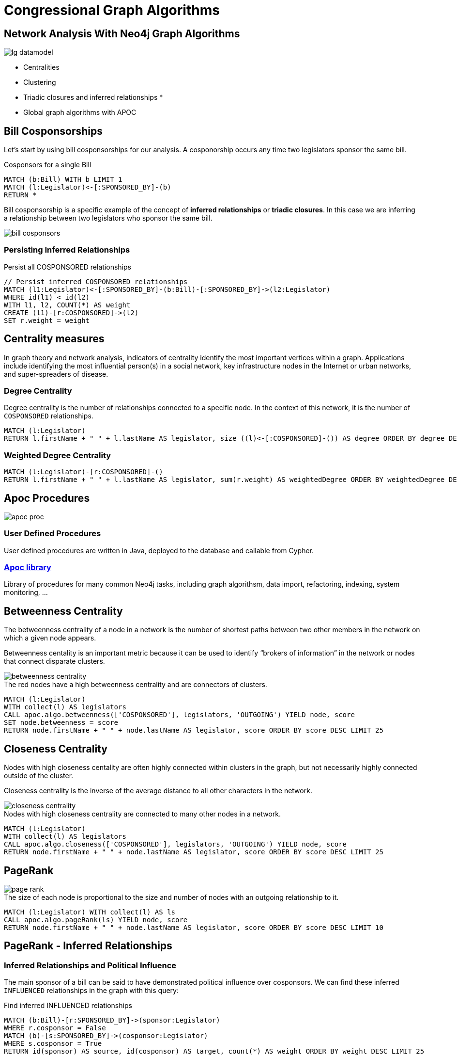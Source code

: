 = Congressional Graph Algorithms

== Network Analysis With Neo4j Graph Algorithms

[subs=attributes]
image::{img}/lg_datamodel.png[float=right]

* Centralities
* Clustering
* Triadic closures and inferred relationships
*
* Global graph algorithms with APOC


//== US Congress As A Graph
//
//image::{img}/lg_datamodel.png[float=right]
//
//=== Datamodel
//
//=== Import
//
//You can import this dataset into Neo4j using http://www.lyonwj.com/LazyWebCypher/?file=https://raw.githubusercontent.com/legis-graph/legis-graph/master/quickstart/114/legis_graph_import_114.cypher[this cypher script] or for a more in-depth data import walkthrough with
//
//* pass:a[<a play-topic='http://guides.neo4j.com/legisgraphimport.html'>this in-depth browser guide</a>]
//
// TODO: some exploratory queries
//
//=== Exploratory Queries
//
//.The meta model
//[source,cypher,subs=attributes]
//----
//CALL apoc.meta.graph()
//----
//
//.California legislators
//[source,cypher,subs=attributes]
//----
//MATCH (l:Legislator)-[:REPRESENTS]->(s:State {code: "CA"})
//MATCH (p:Party)<--(l)-->(c:Body)
//RETURN *
//----
//

== Bill Cosponsorships

Let's start by using bill cosponsorships for our analysis. A cosponorship occurs any time two legislators sponsor the same bill.

.Cosponsors for a single Bill
[source,cypher,subs=attributes]
----
MATCH (b:Bill) WITH b LIMIT 1
MATCH (l:Legislator)<-[:SPONSORED_BY]-(b)
RETURN *
----

Bill cosponsorship is a specific example of the concept of *inferred relationships* or *triadic closures*. In this case we are inferring a relationship between two legislators who sponsor the same bill. 

image::{img}/bill_cosponsors.png[]


=== Persisting Inferred Relationships

.Persist all COSPONSORED relationships
[source,cypher,subs=attributes]
----
// Persist inferred COSPONSORED relationships
MATCH (l1:Legislator)<-[:SPONSORED_BY]-(b:Bill)-[:SPONSORED_BY]->(l2:Legislator)
WHERE id(l1) < id(l2)
WITH l1, l2, COUNT(*) AS weight
CREATE (l1)-[r:COSPONSORED]->(l2)
SET r.weight = weight
----

== Centrality measures

In graph theory and network analysis, indicators of centrality identify the most important vertices within a graph. Applications include identifying the most influential person(s) in a social network, key infrastructure nodes in the Internet or urban networks, and super-spreaders of disease.

=== Degree Centrality

Degree centrality is the number of relationships connected to a specific node. In the context of this network, it is the number of `COSPONSORED` relationships.

[source,cypher]
----
MATCH (l:Legislator)
RETURN l.firstName + " " + l.lastName AS legislator, size ((l)<-[:COSPONSORED]-()) AS degree ORDER BY degree DESC LIMIT 25
----

=== Weighted Degree Centrality

[source,cypher]
----
MATCH (l:Legislator)-[r:COSPONSORED]-()
RETURN l.firstName + " " + l.lastName AS legislator, sum(r.weight) AS weightedDegree ORDER BY weightedDegree DESC LIMIT 25
----

== Apoc Procedures

image::https://dl.dropboxusercontent.com/u/67572426/graph_of_thrones/apoc_proc.png[float=right]

=== User Defined Procedures

User defined procedures are written in Java, deployed to the database and callable from Cypher.

=== https://github.com/neo4j-contrib/neo4j-apoc-procedures[Apoc library]

Library of procedures for many common Neo4j tasks, including graph algorithsm, data import, refactoring, indexing, system monitoring, ...


== Betweenness Centrality

The betweenness centrality of a node in a network is the number of shortest paths between two other members in the network on which a given node appears.

Betweenness centality is an important metric because it can be used to identify “brokers of information” in the network or nodes that connect disparate clusters.

image::http://www.lyonwj.com/public/img/betweenness-centrality.png[]

.The red nodes have a high betweenness centrality and are connectors of clusters.

[source,cypher]
----
MATCH (l:Legislator)
WITH collect(l) AS legislators
CALL apoc.algo.betweenness(['COSPONSORED'], legislators, 'OUTGOING') YIELD node, score
SET node.betweenness = score
RETURN node.firstName + " " + node.lastName AS legislator, score ORDER BY score DESC LIMIT 25
----


== Closeness Centrality

Nodes with high closeness centality are often highly connected within clusters in the graph, but not necessarily highly connected outside of the cluster.

Closeness centrality is the inverse of the average distance to all other characters in the network.

image::http://www.lyonwj.com/public/img/closeness-centrality.png[]

.Nodes with high closeness centrality are connected to many other nodes in a network.
[source,cypher]
----
MATCH (l:Legislator)
WITH collect(l) AS legislators
CALL apoc.algo.closeness(['COSPONSORED'], legislators, 'OUTGOING') YIELD node, score
RETURN node.firstName + " " + node.lastName AS legislator, score ORDER BY score DESC LIMIT 25
----


== PageRank

image::http://www.lyonwj.com/public/img/page-rank.png[]

.The size of each node is proportional to the size and number of nodes with an outgoing relationship to it.

[source,cypher]
----
MATCH (l:Legislator) WITH collect(l) AS ls
CALL apoc.algo.pageRank(ls) YIELD node, score
RETURN node.firstName + " " + node.lastName AS legislator, score ORDER BY score DESC LIMIT 10
----

== PageRank - Inferred Relationships

// TODO: insert image from wikipedia

=== Inferred Relationships and Political Influence

The main sponsor of a bill can be said to have demonstrated political influence over cosponsors. We can find these inferred `INFLUENCED` relationships in the graph with this query:

.Find inferred INFLUENCED relationships
[source,cypher]
----
MATCH (b:Bill)-[r:SPONSORED_BY]->(sponsor:Legislator)
WHERE r.cosponsor = False
MATCH (b)-[s:SPONSORED_BY]->(cosponsor:Legislator)
WHERE s.cosponsor = True
RETURN id(sponsor) AS source, id(cosponsor) AS target, count(*) AS weight ORDER BY weight DESC LIMIT 25
----


=== PageRank On Inferred Relationships

We can run PageRank using inferred relationships without actually persisting these to the graph:

//So let's remove all the `COSPONSORED` relatiionships:
//
//[source,cypher]
//----
//MATCH ()-[r:COSPONSORED]-()
//DELETE r
//----.

.Run PageRank on inferred INFLUENCED relationships (that are not persisted in the graph)
[source,cypher]
----
CALL apoc.algo.pageRankWithCypher({iterations:20, write:true, node_cypher: 'MATCH (l:Legislator) RETURN id(l) AS id', rel_cypher:'MATCH (b:Bill)-[r:SPONSORED_BY]->(sponsor:Legislator)
WHERE r.cosponsor = False
MATCH (b)-[s:SPONSORED_BY]->(cosponsor:Legislator)
WHERE s.cosponsor = True
RETURN id(sponsor) AS source, id(cosponsor) AS target, count(*) AS weight ORDER BY weight DESC'})
----


== Most influential Senator with influence over certain topics

[source,cypher]
----
MATCH (b:Body {type: "Senate"})<-[:ELECTED_TO]-(l:Legislator)<-[:SPONSORED_BY]-(:Bill)-[d:DEALS_WITH]->(s:Subject)
WHERE s.title CONTAINS "Technology"
RETURN l, COUNT(*) AS num ORDER BY l.pagerank DESC LIMIT 10
----


//== Community Detection
//
//image::http://www.lyonwj.com/public/img/community-1.png[]
//
//.Community detection algorithms seek to minimize **modularity**, the ratio of the number of relationships across clusters to thhe number of relationships within cluster.
//
//== Community Detection In Congress
//
//First we'll need to filter on only members of the Senate or House, since we won't see bill sponsorhips across bodies.
//
//[source,cypher]
//----
//MATCH (l:Legislator) WHERE l.type = "House"
//SET l:Rep
//----
//
//We can run the label propogation community detection algorithm using APOC:
//
//[source,cypher]
//----
//CALL apoc.algo.community(40,['Rep'],'partition','COSPONSORED','OUTGOING','weight',10000)
//----
//
//Now let's see what clusters we've found:
//
//[source,cypher]
//----
//MATCH (l:Rep) WHERE exists(l.partition)
//RETURN l.partition, COUNT(*) AS num
//ORDER BY num DESC
//----
//
//How do these clusters break across party lines?
//
//[source,cypher]
//----
//MATCH (l:Rep)
//RETURN l.partition, l.party, COUNT(*) AS num
//----
//
//== Visualization
//
//image::{img}/community_viz.png[]
//
//* Node size determined by betweenness centrality `:Legislator(betweenness)`
//* Color determined by cluster `:Legislator(partitiion)`
//* Relationship thickness determined by cospnosor weight
//
//
//== Visualization
//
//image::http://www.lyonwj.com/public/img/graph-of-thrones.png[]
//
//Generated with https://github.com/johnymontana/neovis.js[neovis.js]

//== Clustering

